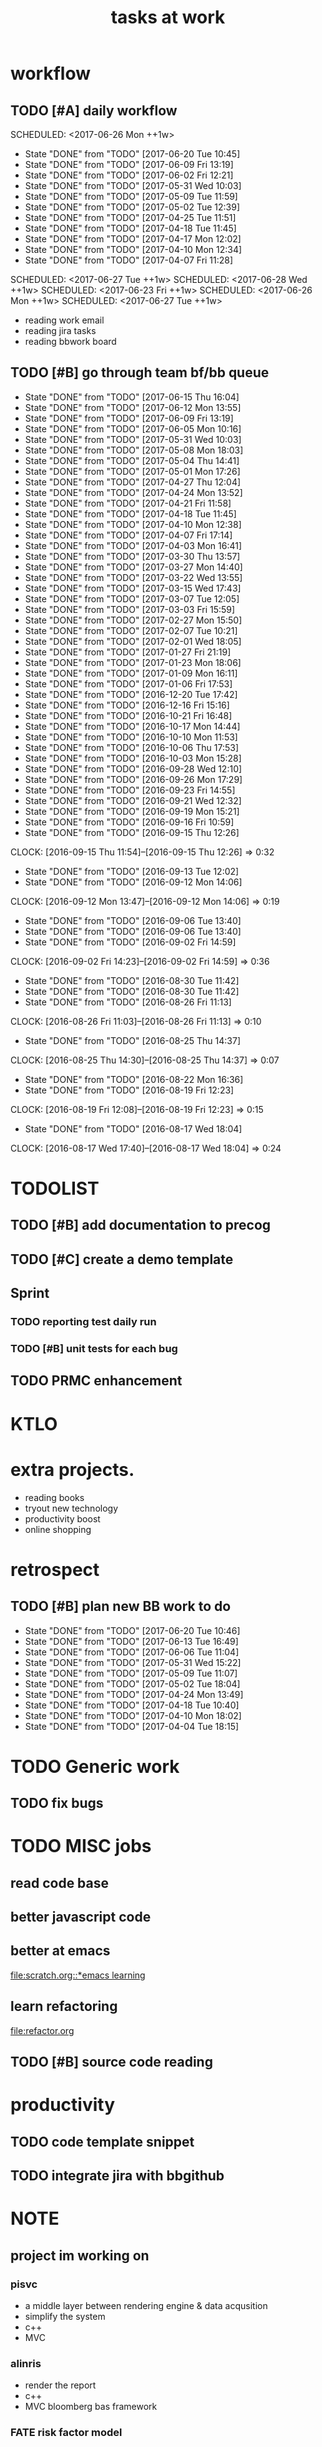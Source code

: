 #+TITLE:tasks at work     
#+CATEGORY: bbwork
* workflow
** TODO [#A] daily workflow
   SCHEDULED: <2017-06-26 Mon ++1w>   
   - State "DONE"       from "TODO"       [2017-06-20 Tue 10:45]
   - State "DONE"       from "TODO"       [2017-06-09 Fri 13:19]
   - State "DONE"       from "TODO"       [2017-06-02 Fri 12:21]
   - State "DONE"       from "TODO"       [2017-05-31 Wed 10:03]
   - State "DONE"       from "TODO"       [2017-05-09 Tue 11:59]
   - State "DONE"       from "TODO"       [2017-05-02 Tue 12:39]
   - State "DONE"       from "TODO"       [2017-04-25 Tue 11:51]
   - State "DONE"       from "TODO"       [2017-04-18 Tue 11:45]
   - State "DONE"       from "TODO"       [2017-04-17 Mon 12:02]
   - State "DONE"       from "TODO"       [2017-04-10 Mon 12:34]
   - State "DONE"       from "TODO"       [2017-04-07 Fri 11:28]
SCHEDULED: <2017-06-27 Tue ++1w>   
SCHEDULED: <2017-06-28 Wed ++1w>   
SCHEDULED: <2017-06-23 Fri ++1w>   
SCHEDULED: <2017-06-26 Mon ++1w>   
SCHEDULED: <2017-06-27 Tue ++1w>   
   :PROPERTIES:
   :LAST_REPEAT: [2017-06-20 Tue 10:45]
   :END:
- reading work email   
- reading jira tasks 
- reading bbwork board




** TODO [#B] go through team bf/bb queue 
   SCHEDULED: <2017-06-18 Sun .+3d/5d>
   - State "DONE"       from "TODO"       [2017-06-15 Thu 16:04]
   - State "DONE"       from "TODO"       [2017-06-12 Mon 13:55]
   - State "DONE"       from "TODO"       [2017-06-09 Fri 13:19]
   - State "DONE"       from "TODO"       [2017-06-05 Mon 10:16]
   - State "DONE"       from "TODO"       [2017-05-31 Wed 10:03]
   - State "DONE"       from "TODO"       [2017-05-08 Mon 18:03]
   - State "DONE"       from "TODO"       [2017-05-04 Thu 14:41]
   - State "DONE"       from "TODO"       [2017-05-01 Mon 17:26]
   - State "DONE"       from "TODO"       [2017-04-27 Thu 12:04]
   - State "DONE"       from "TODO"       [2017-04-24 Mon 13:52]
   - State "DONE"       from "TODO"       [2017-04-21 Fri 11:58]
   - State "DONE"       from "TODO"       [2017-04-18 Tue 11:45]
   - State "DONE"       from "TODO"       [2017-04-10 Mon 12:38]
   - State "DONE"       from "TODO"       [2017-04-07 Fri 17:14]
   - State "DONE"       from "TODO"       [2017-04-03 Mon 16:41]
   - State "DONE"       from "TODO"       [2017-03-30 Thu 13:57]
   - State "DONE"       from "TODO"       [2017-03-27 Mon 14:40]
   - State "DONE"       from "TODO"       [2017-03-22 Wed 13:55]
   - State "DONE"       from "TODO"       [2017-03-15 Wed 17:43]
   - State "DONE"       from "TODO"       [2017-03-07 Tue 12:05]
   - State "DONE"       from "TODO"       [2017-03-03 Fri 15:59]
   - State "DONE"       from "TODO"       [2017-02-27 Mon 15:50]
   - State "DONE"       from "TODO"       [2017-02-07 Tue 10:21]
   - State "DONE"       from "TODO"       [2017-02-01 Wed 18:05]
   - State "DONE"       from "TODO"       [2017-01-27 Fri 21:19]
   - State "DONE"       from "TODO"       [2017-01-23 Mon 18:06]
   - State "DONE"       from "TODO"       [2017-01-09 Mon 16:11]
   - State "DONE"       from "TODO"       [2017-01-06 Fri 17:53]
   - State "DONE"       from "TODO"       [2016-12-20 Tue 17:42]
   - State "DONE"       from "TODO"       [2016-12-16 Fri 15:16]
   - State "DONE"       from "TODO"       [2016-10-21 Fri 16:48]
   - State "DONE"       from "TODO"       [2016-10-17 Mon 14:44]
   - State "DONE"       from "TODO"       [2016-10-10 Mon 11:53]
   - State "DONE"       from "TODO"       [2016-10-06 Thu 17:53]
   - State "DONE"       from "TODO"       [2016-10-03 Mon 15:28]
   - State "DONE"       from "TODO"       [2016-09-28 Wed 12:10]
   - State "DONE"       from "TODO"       [2016-09-26 Mon 17:29]
   - State "DONE"       from "TODO"       [2016-09-23 Fri 14:55]
   - State "DONE"       from "TODO"       [2016-09-21 Wed 12:32]
   - State "DONE"       from "TODO"       [2016-09-19 Mon 15:21]
   - State "DONE"       from "TODO"       [2016-09-16 Fri 10:59]
   - State "DONE"       from "TODO"       [2016-09-15 Thu 12:26]
   CLOCK: [2016-09-15 Thu 11:54]--[2016-09-15 Thu 12:26] =>  0:32
   - State "DONE"       from "TODO"       [2016-09-13 Tue 12:02]
   - State "DONE"       from "TODO"       [2016-09-12 Mon 14:06]
   CLOCK: [2016-09-12 Mon 13:47]--[2016-09-12 Mon 14:06] =>  0:19
   - State "DONE"       from "TODO"       [2016-09-06 Tue 13:40]
   - State "DONE"       from "TODO"       [2016-09-06 Tue 13:40]
   - State "DONE"       from "TODO"       [2016-09-02 Fri 14:59]
   CLOCK: [2016-09-02 Fri 14:23]--[2016-09-02 Fri 14:59] =>  0:36
   - State "DONE"       from "TODO"       [2016-08-30 Tue 11:42]
   - State "DONE"       from "TODO"       [2016-08-30 Tue 11:42]
   - State "DONE"       from "TODO"       [2016-08-26 Fri 11:13]
   CLOCK: [2016-08-26 Fri 11:03]--[2016-08-26 Fri 11:13] =>  0:10
   - State "DONE"       from "TODO"       [2016-08-25 Thu 14:37]
   CLOCK: [2016-08-25 Thu 14:30]--[2016-08-25 Thu 14:37] =>  0:07
   - State "DONE"       from "TODO"       [2016-08-22 Mon 16:36]
   - State "DONE"       from "TODO"       [2016-08-19 Fri 12:23]
   CLOCK: [2016-08-19 Fri 12:08]--[2016-08-19 Fri 12:23] =>  0:15
   - State "DONE"       from "TODO"       [2016-08-17 Wed 18:04]
   CLOCK: [2016-08-17 Wed 17:40]--[2016-08-17 Wed 18:04] =>  0:24
   :PROPERTIES:
   :LAST_REPEAT: [2017-06-15 Thu 16:04]
   :STYLE:    habit
   :END:      




* TODOLIST
** TODO [#B] add documentation to precog 

** TODO [#C] create a demo template 

** Sprint
*** TODO reporting test daily run 
*** TODO [#B] unit tests for each bug 

** TODO PRMC enhancement
* KTLO



* extra projects. 
- reading books 
- tryout new technology 
- productivity boost 
- online shopping 


* retrospect
** TODO [#B] plan new BB work to do 
   SCHEDULED: <2017-06-26 Mon ++1w>
   - State "DONE"       from "TODO"       [2017-06-20 Tue 10:46]
   - State "DONE"       from "TODO"       [2017-06-13 Tue 16:49]
   - State "DONE"       from "TODO"       [2017-06-06 Tue 11:04]
   - State "DONE"       from "TODO"       [2017-05-31 Wed 15:22]
   - State "DONE"       from "TODO"       [2017-05-09 Tue 11:07]
   - State "DONE"       from "TODO"       [2017-05-02 Tue 18:04]
   - State "DONE"       from "TODO"       [2017-04-24 Mon 13:49]
   - State "DONE"       from "TODO"       [2017-04-18 Tue 10:40]
   - State "DONE"       from "TODO"       [2017-04-10 Mon 18:02]
   - State "DONE"       from "TODO"       [2017-04-04 Tue 18:15]
   :PROPERTIES:
   :Effort:   10 min
   :LAST_REPEAT: [2017-06-20 Tue 10:46]
   :END:

* TODO Generic work 
** TODO fix bugs 
* TODO MISC jobs
** read code base 


** better javascript code 

   
** better at emacs 
[[file:scratch.org::*emacs learning]]

** learn refactoring 
file:refactor.org

** TODO [#B] source code reading 


* productivity
** TODO code template snippet
** TODO integrate jira with bbgithub   




* NOTE
** project im working on 
*** pisvc
- a middle layer between rendering engine & data acqusition 
- simplify the system 
- c++ 
- MVC
*** alinris 
- render the report 
- c++ 
- MVC bloomberg bas framework 

*** FATE risk factor model 
- DMP publisher
- cache system 
- singleton

*** PORT+ project 
- python-based bas service 
- xquery script generate the report
- python template 

*** UI work 
- RAPID: a javascript-based framework
- PORT+ UI framwork 

*** POINT reporting system 
- adding new layers to PORT+ reporting
- LUA job management. orchestration 
- nodes & graph 

*** post-process the excel 
- Aphachi POI java API
- write algorithm to group rows in excel report( based on indentation ) 

** language
- python
- c++ 
- javascript
- xquery 
- java
*** TODO read code base 
- find the design patterns 
- something about the language


** what is the most interesting bug you meet ? 


** most challenging project ?


** what are technologies used in the project ? 





* TODO [#C] effective python
  SCHEDULED: <2017-06-16 Fri ++2d>
  - State "DONE"       from "TODO"       [2017-06-14 Wed 16:19]
  :PROPERTIES:
  :LAST_REPEAT: [2017-06-14 Wed 16:19]
  :END:
** pythonic 
** function

